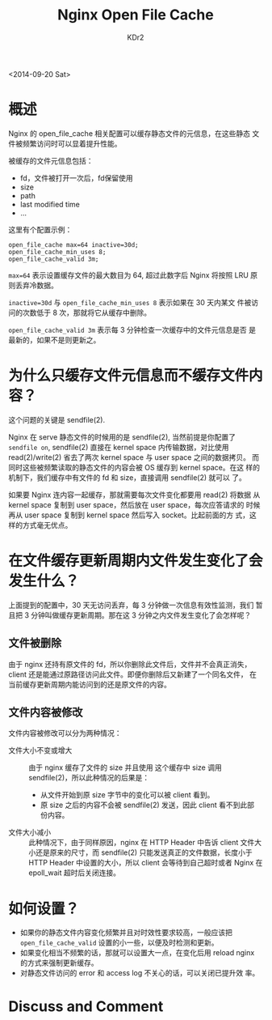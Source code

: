 # -*- mode: org; mode: auto-fill -*-
#+TITLE: Nginx Open File Cache
#+AUTHOR: KDr2

#+OPTIONS: ^:{}
# #+OPTIONS: toc:nil
# #+OPTIONS: num:nil

#+BEGIN: inc-file :file "common.inc.org"
#+END:
#+CALL: dynamic-header() :results raw
#+CALL: meta-keywords(kws='("nginx" "cache" "static")) :results raw

# - DATE
<2014-09-20 Sat>


#+BEGIN: inc-file :file "gad.inc.org"
#+END:

* 概述

Nginx 的 open_file_cache 相关配置可以缓存静态文件的元信息，在这些静态
文件被频繁访问时可以显着提升性能。

被缓存的文件元信息包括：
 - fd，文件被打开一次后，fd保留使用
 - size
 - path
 - last modified time
 - ...

这里有个配置示例： 

#+BEGIN_EXAMPLE
  open_file_cache max=64 inactive=30d;
  open_file_cache_min_uses 8;
  open_file_cache_valid 3m;
#+END_EXAMPLE

~max=64~ 表示设置缓存文件的最大数目为 64, 超过此数字后 Nginx 将按照
LRU 原则丢弃冷数据。

~inactive=30d~ 与 ~open_file_cache_min_uses 8~ 表示如果在 30 天内某文
件被访问的次数低于 8 次，那就将它从缓存中删除。

~open_file_cache_valid 3m~ 表示每 3 分钟检查一次缓存中的文件元信息是否
是最新的，如果不是则更新之。

* 为什么只缓存文件元信息而不缓存文件内容？

这个问题的关键是 sendfile(2).

Nginx 在 serve 静态文件的时候用的是 sendfile(2), 当然前提是你配置了
~sendfile on~, sendfile(2) 直接在 kernel space 内传输数据，对比使用
read(2)/write(2) 省去了两次 kernel space 与 user space 之间的数据拷贝。
而同时这些被频繁读取的静态文件的内容会被 OS 缓存到 kernel space。在这
样的机制下，我们缓存中有文件的 fd 和 size，直接调用 sendfile(2) 就可以
了。

如果要 Nginx 连内容一起缓存，那就需要每次文件变化都要用 read(2) 将数据
从 kernel space 复制到 user space，然后放在 user space，每次应答请求的
时候再从 user space 复制到 kernel space 然后写入 socket。比起前面的方
式，这样的方式毫无优点。

* 在文件缓存更新周期内文件发生变化了会发生什么？

上面提到的配置中，30 天无访问丢弃，每 3 分钟做一次信息有效性监测，我们
暂且把 3 分钟叫做缓存更新周期。那在这 3 分钟之内文件发生变化了会怎样呢？

** 文件被删除

由于 nginx 还持有原文件的 fd，所以你删除此文件后，文件并不会真正消失，
client 还是能通过原路径访问此文件。即便你删除后又新建了一个同名文件，
在当前缓存更新周期内能访问到的还是原文件的内容。

** 文件内容被修改

文件内容被修改可以分为两种情况：

- 文件大小不变或增大 ::
  由于 nginx 缓存了文件的 size 并且使用 这个缓存中 size 调用
  sendfile(2)，所以此种情况的后果是：
  - 从文件开始到原 size 字节中的变化可以被 client 看到。
  - 原 size 之后的内容不会被 sendfile(2) 发送，因此 client 看不到此部
    份内容。

- 文件大小减小 ::
  此种情况下，由于同样原因，nginx 在 HTTP Header 中告诉 client 文件大
  小还是原来的尺寸，而 sendfile(2) 只能发送真正的文件数据，长度小于
  HTTP Header 中设置的大小，所以 client 会等待到自己超时或者 Nginx 在
  epoll_wait 超时后关闭连接。

* 如何设置？
  - 如果你的静态文件内容变化频繁并且对时效性要求较高，一般应该把
    ~open_file_cache_valid~ 设置的小一些，以便及时检测和更新。
  - 如果变化相当不频繁的话，那就可以设置大一点，在变化后用 reload
    nginx 的方式来强制更新缓存。
  - 对静态文件访问的 error 和 access log 不关心的话，可以关闭已提升效
    率。

#+BEGIN: inc-file :file "gad.inc.org"
#+END:

* Discuss and Comment
  #+BEGIN: inc-file :file "comment.inc.org"
  #+END:
